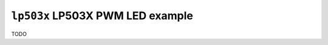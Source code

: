 =================================
``lp503x`` LP503X PWM LED example
=================================

TODO

